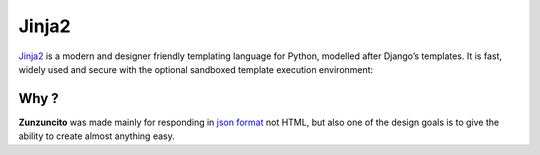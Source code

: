 Jinja2
======

`Jinja2 <http://jinja.pocoo.org/docs/>`_ is a modern and designer friendly templating language for Python,
modelled after Django’s templates. It is fast, widely used and secure with the
optional sandboxed template execution environment:

.. code-block:: guess
   :linenos:

    <title>{% block title %}{% endblock %}</title>
    <ul>
    {% for user in users %}
        <li><a href="{{ user.url }}">{{ user.username }}</a></li>
    {% endfor %}
    </ul>

Why ?
.....

**Zunzuncito** was made mainly for responding in `json format <http://www.json.org/>`_
not HTML, but also one of the design goals is to give the ability to create
almost anything easy.
